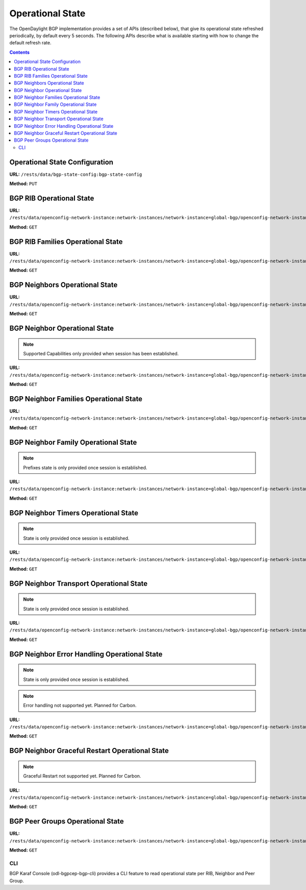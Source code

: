 .. _bgp-user-guide-operational-state:

Operational State
=================

The OpenDaylight BGP implementation provides a set of APIs (described below), that give its operational state refreshed periodically, by default every 5 seconds.
The following APIs describe what is available starting with how to change the default refresh rate.

.. contents:: Contents
   :depth: 2
   :local:

Operational State Configuration
^^^^^^^^^^^^^^^^^^^^^^^^^^^^^^^

**URL:** ``/rests/data/bgp-state-config:bgp-state-config``

**Method:** ``PUT``

.. tabs::

   .. tab:: XML

      **Content-Type:** ``application/xml``

      **Request Body:**

      .. code-block:: xml
         :linenos:
         :emphasize-lines: 3

         <bgp-state-config xmlns="urn:opendaylight:params:xml:ns:yang:controller:config">
             <config-name xmlns="urn:opendaylight:params:xml:ns:yang:bgp-state-config">operationalState</config-name>
             <timer xmlns="urn:opendaylight:params:xml:ns:yang:bgp-state-config">1</timer>
         </bgp-state-config>

      @line 3: Time in seconds between operational state update.

   .. tab:: JSON

      **Method:** ``PUT``

      **Content-Type:** ``application/json``

      **Request Body:**

      .. code-block:: json
         :linenos:
         :emphasize-lines: 4

         {
             "bgp-state-config": {
                 "config-name": "operationalState",
                 "timer": 1
             }
         }

      @line 4: Time in seconds between operational state update.

BGP RIB Operational State
^^^^^^^^^^^^^^^^^^^^^^^^^

**URL:** ``/rests/data/openconfig-network-instance:network-instances/network-instance=global-bgp/openconfig-network-instance:protocols/protocol=openconfig-policy-types:BGP,bgp-example/bgp/global/state?content=nonconfig``

**Method:** ``GET``

.. tabs::

   .. tab:: XML

      **Content-Type:** ``application/xml``

      **Response Body:**

      .. code-block:: xml
         :linenos:
         :emphasize-lines: 2,3,4,5

         <state xmlns="urn:opendaylight:params:xml:ns:yang:bgp:openconfig-extensions">
             <as>65000</as>
             <router-id>192.0.2.2</router-id>
             <total-paths>0</total-paths>
             <total-prefixes>0</total-prefixes>
         </state>

      @line 2: AS number of the remote peer.

      @line 3: The unique protocol instance identifier.

      @line 4: Total number of Paths installed on RIB (Loc-RIB)

      @line 5: Total number of Prefixes installed on RIB (Loc-RIB)

   .. tab:: JSON

      **Content-Type:** ``application/json``

      **Response Body:**

      .. code-block:: json
         :linenos:
         :emphasize-lines: 3,4,5,6

         {
             "bgp-openconfig-extensions:state": {
                 "as": 65000,
                 "router-id": "192.0.2.2",
                 "total-paths": 0,
                 "total-prefixes": 0
             }
         }

      @line 3: AS number of the remote peer.

      @line 4: The unique protocol instance identifier.

      @line 5: Total number of Paths installed on RIB (Loc-RIB)

      @line 6: Total number of Prefixes installed on RIB (Loc-RIB)

BGP RIB Families Operational State
^^^^^^^^^^^^^^^^^^^^^^^^^^^^^^^^^^

**URL:** ``/rests/data/openconfig-network-instance:network-instances/network-instance=global-bgp/openconfig-network-instance:protocols/protocol=openconfig-policy-types:BGP,bgp-example/bgp/global/afi-safis?content=nonconfig``

**Method:** ``GET``

.. tabs::

   .. tab:: XML

      **Content-Type:** ``application/xml``

      **Response Body:**

      .. code-block:: xml
         :linenos:
         :emphasize-lines: 3,5,6

         <afi-safis xmlns="urn:opendaylight:params:xml:ns:yang:bgp:openconfig-extensions">
             <afi-safi>
                 <afi-safi-name xmlns:x="http://openconfig.net/yang/bgp-types">x:IPV4-UNICAST</afi-safi-name>
                 <state>
                     <total-paths>0</total-paths>
                     <total-prefixes>0</total-prefixes>
                 </state>
             </afi-safi>
             <afi-safi>
                 <afi-safi-name xmlns:x="http://openconfig.net/yang/bgp-types">x:IPV6-UNICAST</afi-safi-name>
                 <state>
                     <total-paths>0</total-paths>
                     <total-prefixes>0</total-prefixes>
                 </state>
             </afi-safi>
             ....
         </afi-safis>

      @line 3: Family Identifier.

      @line 5: Total number of Paths installed on RIB (Loc-RIB) per specific family.

      @line 6: Total number of Prefixes installed on RIB (Loc-RIB) per specific family.

   .. tab:: JSON

      **Content-Type:** ``application/json``

      **Response Body:**

      .. code-block:: json
         :linenos:
         :emphasize-lines: 5,7,8

         {
             "bgp-openconfig-extensions:afi-safis": {
                 "afi-safi": [
                     {
                         "afi-safi-name": "openconfig-bgp-types:IPV4-UNICAST",
                         "state": {
                             "total-paths": 0,
                             "total-prefixes": 0
                         },
                         "afi-safi-name": "openconfig-bgp-types:IPV6-UNICAST",
                         "state": {
                             "total-paths": 0,
                             "total-prefixes": 0
                         }
                     }
                 ]
             }
         }

      @line 5: Family Identifier.

      @line 7: Total number of Paths installed on RIB (Loc-RIB) per specific family.

      @line 8: Total number of Prefixes installed on RIB (Loc-RIB) per specific family.

BGP Neighbors Operational State
^^^^^^^^^^^^^^^^^^^^^^^^^^^^^^^

**URL:** ``/rests/data/openconfig-network-instance:network-instances/network-instance=global-bgp/openconfig-network-instance:protocols/protocol=openconfig-policy-types:BGP,bgp-example/bgp/neighbors?content=nonconfig``

**Method:** ``GET``

.. tabs::

   .. tab:: XML

      **Content-Type:** ``application/xml``

      **Response Body:**

      .. code-block:: xml
         :linenos:
         :emphasize-lines: 3

         <neighbors xmlns="urn:opendaylight:params:xml:ns:yang:bgp:openconfig-extensions">
             <neighbor>
                 <neighbor-address>192.0.2.1</neighbor-address>
                 .....
             </neighbor>
             <neighbor>
                 <neighbor-address>192.0.2.2</neighbor-address>
                 .....
             </neighbor>
         </neighbors>

      @line 3: IP address of the remote BGP peer. Also serves as an unique identifier of a neighbor in a list of neighbors.

   .. tab:: JSON

      **Content-Type:** ``application/json``

      **Response Body:**

      .. code-block:: json
         :linenos:
         :emphasize-lines: 5

         {
             "bgp-openconfig-extensions:neighbors": {
                 "neighbor": [
                     {
                         "neighbor-address": "192.0.2.1"
                     },
                     {
                         "neighbor-address": "192.0.2.2"
                     }
                 ]
             }
         }

      @line 5: IP address of the remote BGP peer. Also serves as an unique identifier of a neighbor in a list of neighbors.

BGP Neighbor Operational State
^^^^^^^^^^^^^^^^^^^^^^^^^^^^^^

.. note:: Supported Capabilities only provided when session has been established.

**URL:** ``/rests/data/openconfig-network-instance:network-instances/network-instance=global-bgp/openconfig-network-instance:protocols/protocol=openconfig-policy-types:BGP,bgp-example/bgp/neighbors/neighbor/127.0.0.2/state?content=nonconfig``

**Method:** ``GET``

.. tabs::

   .. tab:: XML

      **Content-Type:** ``application/xml``

      **Response Body:**

      .. code-block:: xml
         :linenos:
         :emphasize-lines: 2,3,4,7,8,11,12

         <state xmlns="urn:opendaylight:params:xml:ns:yang:bgp:openconfig-extensions">
             <session-state>ESTABLISHED</session-state>
             <supported-capabilities xmlns:x="http://openconfig.net/yang/bgp-types">x:ASN32</supported-capabilities>
             <supported-capabilities xmlns:x="http://openconfig.net/yang/bgp-types">x:MPBGP</supported-capabilities>
             <messages>
                 <sent>
                     <UPDATE>0</UPDATE>
                     <NOTIFICATION>0</NOTIFICATION>
                 </sent>
                 <received>
                     <UPDATE>4</UPDATE>
                     <NOTIFICATION>0</NOTIFICATION>
                 </received>
             </messages>
         </state>

      @line 2: Session status

      @line 3-4: BGP capabilities supported ( ASN32 / MPBGP / ROUTE_REFRESH / GRACEFUL_RESTART / ADD_PATHS)

      @line 7: Total count of Update Messages sent

      @line 8: Total count of Notification Messages sent

      @line 11: Total count of Update Messages received

      @line 12: Total count of Notification Messages received

   .. tab:: JSON

      **Content-Type:** ``application/json``

      **Response Body:**

      .. code-block:: json
         :linenos:
         :emphasize-lines: 3,4,7,10,11,14,15

         {
             "bgp:openconfig-extensions:state": {
                 "session-state": "ESTABLISHED",
                 "supported-capabilities": [
                     "openconfig-bgp-types:ASN32",
                     "openconfig-bgp-types:MPBGP"
                 ],
                 "messages": {
                     "sent": {
                         "UPDATE": 0,
                         "NOTIFICATION": 0
                     },
                     "received": {
                         "UPDATE": 4,
                         "NOTIFICATION": 0
                     }
                 }
             }
         }

      @line 3: Session status

      @line 4-7: BGP capabilities supported ( ASN32 / MPBGP / ROUTE_REFRESH / GRACEFUL_RESTART / ADD_PATHS)

      @line 10: Total count of Update Messages sent

      @line 11: Total count of Notification Messages sent

      @line 14: Total count of Update Messages received

      @line 15: Total count of Notification Messages received

BGP Neighbor Families Operational State
^^^^^^^^^^^^^^^^^^^^^^^^^^^^^^^^^^^^^^^

**URL:** ``/rests/data/openconfig-network-instance:network-instances/network-instance=global-bgp/openconfig-network-instance:protocols/protocol=openconfig-policy-types:BGP,bgp-example/bgp/neighbors/neighbor/192.0.2.1/afi-safis?content=nonconfig``

**Method:** ``GET``

.. tabs::

   .. tab:: XML

      **Content-Type:** ``application/xml``

      **Response Body:**

      .. code-block:: xml
         :linenos:
         :emphasize-lines: 3,5,7,9,10,11,12,13

         <afi-safis xmlns="urn:opendaylight:params:xml:ns:yang:bgp:openconfig-extensions">
              <afi-safi>
                  <afi-safi-name xmlns:x="http://openconfig.net/yang/bgp-types">x:IPV4-UNICAST</afi-safi-name>
                  <state>
                      <active>false</active>
                  </state>
                  <graceful-restart>
                     <state>
                         <received>true</received>
                         <ll-received>true</ll-received>
                         <ll-advertised>true</ll-advertised>
                         <ll-stale-timer>180</ll-stale-timer>
                         <advertised>true</advertised>
                     </state>
                 </graceful-restart>
              </afi-safi>
              <afi-safi>
                  <afi-safi-name xmlns:x="http://openconfig.net/yang/bgp-types">x:IPV6-UNICAST</afi-safi-name>
                  <state>
                      <active>false</active>
                  </state>
                  <graceful-restart>
                     <state>
                         <received>true</received>
                         <ll-received>true</ll-received>
                         <ll-advertised>true</ll-advertised>
                         <ll-stale-timer>100</ll-stale-timer>
                         <advertised>true</advertised>
                     </state>
                 </graceful-restart>
              </afi-safi>
         </afi-safis>

      @line 3: Family Identifier.

      @line 5: True if family is advertized by peer.

      @line 7: Graceful Restart Operational State per specific family.

      @line 9: True if the peer supports graceful restart.

      @line 10: True if peer supports Long-Lived graceful restart.

      @line 11: True if we supports Long-Lived graceful restart.

      @line 12: Value of Long-Lived stale timer in seconds for specific family

      @line 13: True if we support graceful restart.

   .. tab:: JSON

      **Content-Type:** ``application/json``

      **Response Body:**

      .. code-block:: json
         :linenos:
         :emphasize-lines: 5,7,9,11,12,13,14,15

         {
             "bgp-openconfig-extensions:afi-safis": {
                 "afi-safi": [
                     {
                         "afi-safi-name": "openconfig-bgp-types:IPV4-UNICAST",
                         "state": {
                             "active": false
                         },
                         "graceful-restart": {
                             "state": {
                                 "received": true,
                                 "ll-received": true,
                                 "ll-advertised": true,
                                 "ll-stale-timer": 180,
                                 "advertised": true
                             }
                         }
                     },
                     {
                         "afi-safi-name": "openconfig-bgp-types:IPV6-UNICAST",
                         "state": {
                             "active": false
                         },
                         "graceful-restart": {
                             "state": {
                                 "received": true,
                                 "ll-received": true,
                                 "ll-advertised": true,
                                 "ll-stale-timer": 100,
                                 "advertised": true
                             }
                         }
                     }
                 ]
             }
         }

      @line 5: Family Identifier.

      @line 7: True if family is advertized by peer.

      @line 9: Graceful Restart Operational State per specific family.

      @line 11: True if the peer supports graceful restart.

      @line 12: True if peer supports Long-Lived graceful restart.

      @line 13: True if we supports Long-Lived graceful restart.

      @line 14: Value of Long-Lived stale timer in seconds for specific family

      @line 15: True if we support graceful restart.

BGP Neighbor Family Operational State
^^^^^^^^^^^^^^^^^^^^^^^^^^^^^^^^^^^^^

.. note:: Prefixes state is only provided once session is established.

**URL:** ``/rests/data/openconfig-network-instance:network-instances/network-instance=global-bgp/openconfig-network-instance:protocols/protocol=openconfig-policy-types:BGP,bgp-example/bgp/neighbors/neighbor/192.0.2.1/afi-safis/afi-safi=openconfig-bgp-types:IPV4%2DUNICAST?content=nonconfig``

**Method:** ``GET``

.. tabs::

   .. tab:: XML

      **Content-Type:** ``application/xml``

      **Response Body:**

      .. code-block:: xml
         :linenos:
         :emphasize-lines: 2,4,6,7,8

         <afi-safi xmlns="urn:opendaylight:params:xml:ns:yang:bgp:openconfig-extensions">
             <afi-safi-name xmlns:x="http://openconfig.net/yang/bgp-types">x:IPV4-UNICAST</afi-safi-name>
             <state>
                 <active>true</active>
                 <prefixes>
                     <installed>3</installed>
                     <sent>0</sent>
                     <received>3</received>
                 </prefixes>
             </state>
             <graceful-restart>
                 <state>
                     <received>true</received>
                     <ll-received>true</ll-received>
                     <ll-advertised>true</ll-advertised>
                     <ll-stale-timer>180</ll-stale-timer>
                     <advertised>true</advertised>
                 </state>
             </graceful-restart>
         </afi-safi>

      @line 2: Family Identifier.

      @line 4: True if family is advertized to and by peer.

      @line 6: Total count of prefixes advertized by peer and installed (effective-rib-in).

      @line 7: Total count of prefixes advertized to peer (adj-rib-out).

      @line 8: Total count of prefixes advertized by peer (adj-rib-in).

   .. tab:: JSON

      **Content-Type:** ``application/json``

      **Response Body:**

      .. code-block:: json
         :linenos:
         :emphasize-lines: 3,5,8,9,10

         {
             "bgp-openconfig-extensions:afi-safi": [
                 {
                     "afi-safi-name": "openconfig-bgp-types:IPV4-UNICAST",
                     "state": {
                         "active": true,
                         "prefixes": {
                             "installed": 3,
                             "sent": 0 ,
                             "received": 3
                         }
                     },
                     "graceful-restart": {
                         "state": {
                             "received": true,
                             "ll-received": true,
                             "ll-advertised": true,
                             "ll-stale-timer": 180,
                             "advertised": true
                         }
                     }
                 }
             ]
         }

      @line 3: Family Identifier.

      @line 5: True if family is advertized to and by peer.

      @line 8: Total count of prefixes advertized by peer and installed (effective-rib-in).

      @line 9: Total count of prefixes advertized to peer (adj-rib-out).

      @line 10: Total count of prefixes advertized by peer (adj-rib-in).

BGP Neighbor Timers Operational State
^^^^^^^^^^^^^^^^^^^^^^^^^^^^^^^^^^^^^

.. note:: State is only provided once session is established.

**URL:** ``/rests/data/openconfig-network-instance:network-instances/network-instance=global-bgp/openconfig-network-instance:protocols/protocol=openconfig-policy-types:BGP,bgp-example/bgp/neighbors/neighbor/192.0.2.1/timers?content=nonconfig``

**Method:** ``GET``

.. tabs::

   .. tab:: XML

      **Content-Type:** ``application/xml``

      **Response Body:**

      .. code-block:: xml
         :linenos:
         :emphasize-lines: 3,4

         <timers xmlns="urn:opendaylight:params:xml:ns:yang:bgp:openconfig-extensions">
             <state>
                 <negotiated-hold-time>180</negotiated-hold-time>
                 <uptime>1580676</uptime>
             </state>
         </timers>

      @line 3: The negotiated hold-time for the BGP session in seconds.

      @line 4: Session duration since establishment in timeticks (hundredths of a second).

   .. tab:: JSON

      **Content-Type:** ``application/json``

      **Response Body:**

      .. code-block:: json
         :linenos:
         :emphasize-lines: 4,5

         {
             "bgp:openconfig-extensions:timers": {
                 "state": {
                     "negotiated-hold-time": 180,
                     "uptime": 1580676
                 }
             }
         }

      @line 4: The negotiated hold-time for the BGP session in seconds.

      @line 5: Session duration since establishment in timeticks (hundredths of a second).

BGP Neighbor Transport Operational State
^^^^^^^^^^^^^^^^^^^^^^^^^^^^^^^^^^^^^^^^

.. note:: State is only provided once session is established.

**URL:** ``/rests/data/openconfig-network-instance:network-instances/network-instance=global-bgp/openconfig-network-instance:protocols/protocol=openconfig-policy-types:BGP,bgp-example/bgp/neighbors/neighbor/192.0.2.1/transport?content=nonconfig``

**Method:** ``GET``

.. tabs::

   .. tab:: XML

      **Content-Type:** ``application/xml``

      **Response Body:**

      .. code-block:: xml
         :linenos:
         :emphasize-lines: 3,4,5

         <transport xmlns="urn:opendaylight:params:xml:ns:yang:bgp:openconfig-extensions">
             <state>
                 <remote-address>127.0.0.2</remote-address>
                 <remote-port>44718</remote-port>
                 <local-port>1790</local-port>
             </state>
         </transport>

      @line 3: IP address of the remote BGP peer.

      @line 4: Port of the remote BGP peer.

      @line 5: Local port.

   .. tab:: JSON

      **Content-Type:** ``application/json``

      **Response Body:**

      .. code-block:: json
         :linenos:
         :emphasize-lines: 4,5,6

         {
             "bgp:openconfig-extensions:transport": {
                 "state": {
                     "remote-address": "127.0.0.2",
                     "remote-port": 44718,
                     "local-port": 1790
                 }
             }
         }

      @line 4: IP address of the remote BGP peer.

      @line 5: Port of the remote BGP peer.

      @line 6: Local port.

BGP Neighbor Error Handling Operational State
^^^^^^^^^^^^^^^^^^^^^^^^^^^^^^^^^^^^^^^^^^^^^

.. note:: State is only provided once session is established.
.. note:: Error handling not supported yet. Planned for Carbon.

**URL:** ``/rests/data/openconfig-network-instance:network-instances/network-instance=global-bgp/openconfig-network-instance:protocols/protocol=openconfig-policy-types:BGP,bgp-example/bgp/neighbors/neighbor/192.0.2.1/error-handling?content=nonconfig``

**Method:** ``GET``

.. tabs::

   .. tab:: XML

      **Content-Type:** ``application/xml``

      **Response Body:**

      .. code-block:: xml
         :linenos:
         :emphasize-lines: 3

         <error-handling xmlns="urn:opendaylight:params:xml:ns:yang:bgp:openconfig-extensions">
             <state>
                 <erroneous-update-messages>0</erroneous-update-messages>
             </state>
         </error-handling>

      @line 3: The number of BGP UPDATE messages for which the treat-as-withdraw mechanism has been applied based on
      erroneous message contents

   .. tab:: JSON

      **Content-Type:** ``application/json``

      **Response Body:**

      .. code-block:: json
         :linenos:
         :emphasize-lines: 4

         {
             "bgp-openconfig-extensions:error-handling": {
                 "state": {
                     "erroneous-update-messages": 0
                 }
             }
         }

      @line 4: The number of BGP UPDATE messages for which the treat-as-withdraw mechanism has been applied based on
      erroneous message contents

BGP Neighbor Graceful Restart Operational State
^^^^^^^^^^^^^^^^^^^^^^^^^^^^^^^^^^^^^^^^^^^^^^^

.. note:: Graceful Restart not supported yet. Planned for Carbon.

**URL:** ``/rests/data/openconfig-network-instance:network-instances/network-instance=global-bgp/openconfig-network-instance:protocols/protocol=openconfig-policy-types:BGP,bgp-example/bgp/neighbors/neighbor/192.0.2.1/graceful-restart?content=nonconfig``

**Method:** ``GET``

.. tabs::

   .. tab:: XML

      **Content-Type:** ``application/xml``

      **Response Body:**

      .. code-block:: xml
         :linenos:
         :emphasize-lines: 3,4,5,6

         <graceful-restart xmlns="urn:opendaylight:params:xml:ns:yang:bgp:openconfig-extensions">
             <state>
                 <peer-restarting>false</peer-restarting>
                 <local-restarting>false</local-restarting>
                 <peer-restart-time>5</peer-restart-time>
                 <mode>BILATERAL</mode>
             </state>
         </graceful-restart>

      @line 3: This flag indicates whether the remote neighbor is currently in the process of restarting, and hence
      received routes are currently stale.

      @line 4: This flag indicates whether the local neighbor is currently restarting. The flag is unset after all NLRI
      have been advertised to the peer, and the End-of-RIB (EOR) marker has been unset.

      @line 5: The period of time (advertised by the peer) in seconds that the peer expects a restart of a BGP session to take.

      @line 6: Mode of Graceful Restart operation, depending on family support advertising to peer and receiving from peer can be HELPER-ONLY (only remote peers support some families), REMOTE-HELPER (only we advertise support), BILATERAL (two-side support).

   .. tab:: JSON

      **Content-Type:** ``application/json``

      **Response Body:**

      .. code-block:: json
         :linenos:
         :emphasize-lines: 4,5,6,7

         {
             "bgp-openconfig-extensions:graceful-restart": {
                 "state": {
                     "peer-restarting": false,
                     "local-restarting": false,
                     "peer-restart-time": 0,
                     "mode": "HELPER-ONLY"
                 }
             }
         }

      @line 4: This flag indicates whether the remote neighbor is currently in the process of restarting, and hence
      received routes are currently stale.

      @line 5: This flag indicates whether the local neighbor is currently restarting. The flag is unset after all NLRI
      have been advertised to the peer, and the End-of-RIB (EOR) marker has been unset.

      @line 6: The period of time (advertised by the peer) in seconds that the peer expects a restart of a BGP session to take.

      @line 7: Mode of Graceful Restart operation, depending on family support advertising to peer and receiving from peer can be HELPER-ONLY (only remote peers support some families), REMOTE-HELPER (only we advertise support), BILATERAL (two-side support).

BGP Peer Groups Operational State
^^^^^^^^^^^^^^^^^^^^^^^^^^^^^^^^^

**URL:** ``/rests/data/openconfig-network-instance:network-instances/network-instance=global-bgp/openconfig-network-instance:protocols/protocol=openconfig-policy-types:BGP,bgp-example/peer-groups?content=nonconfig``

**Method:** ``GET``

.. tabs::

   .. tab:: XML

      **Content-Type:** ``application/xml``

      **Response Body:**

      .. code-block:: xml
         :linenos:
         :emphasize-lines: 3,5,6

         <peer-groups>
             <peer-group>
                 <peer-group-name>application-peers</peer-group-name>
                 <state>
                     <total-paths>0</total-paths>
                     <total-prefixes>0</total-prefixes>
                 </state>
             </peer-group>
         </peer-groups>

      @line 3: Peer Group Identifier.

      @line 5: At this moment the cost for count path under effect-rib-in is to high. Therefore the value is the same as total prefixes.

      @line 6: Total Prefixes installed under by peers pertaining to this peer group (effective-rib-in).
      This count doesn't differentiate repeated prefixes.

   .. tab:: JSON

      **Content-Type:** ``application/json``

      **Response Body:**

      .. code-block:: json
         :linenos:
         :emphasize-lines: 4,6,7

         {
             "peer-groups": {
                 "peer-group": {
                     "peer-group-name": "application-peers",
                     "state": {
                         "total-paths": 0,
                         "total-prefixes": 0
                     }
                 }
             }
         }

      @line 4: Peer Group Identifier.

      @line 6: At this moment the cost for count path under effect-rib-in is to high. Therefore the value is the same as total prefixes.

      @line 7: Total Prefixes installed under by peers pertaining to this peer group (effective-rib-in).
      This count doesn't differentiate repeated prefixes.

CLI
---

BGP Karaf Console (odl-bgpcep-bgp-cli) provides a CLI feature to read operational state per RIB, Neighbor and Peer Group.

.. code-block:: bash
   :linenos:

   opendaylight-user@root> bgp:operational-state -rib example-bgp-rib

.. code-block:: bash
   :linenos:

   opendaylight-user@root> bgp:operational-state -rib example-bgp-rib -neighbor 192.0.2.1

.. code-block:: bash
   :linenos:

   opendaylight-user@root> bgp:operational-state -rib -peer-group application-peers
